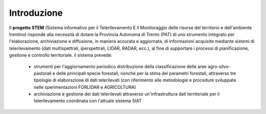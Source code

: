 Introduzione
----------------
Il **progetto STEM** (Sistema informativo per il Telerilevamento E il Monitoraggio delle risorse del territorio e dell'ambiente trentino)
risponde alla necessità di dotare la Provincia Autonoma di Trento (PAT) di uno strumento integrato per l'elaborazione, archiviazione
e diffusione, in maniera accurata e aggiornata, di informazioni acquisite mediante sistemi di telerilevamento
(dati multispettrali, iperspettrali, LIDAR, RADAR, ecc.), al fine di supportare i processi di pianificazione, gestione e
controllo territoriale. il sistema prevede:

 * strumenti per l'aggiornamento periodico distribuzione della classificazione delle aree agro-silvo-pastorali e delle principali
   specie forestali, nonché per la stima dei parametri forestali, attraverso tre tipologie di elaborazione di dati telerilevati (con
   riferimento alle metodologie e procedure sviluppate nelle sperimentazioni FORLIDAR e AGRICOLTURA)
 * archiviazione e gestione dei dati telerilevati attraverso un'infrastruttura dati territoriale per il telerilevamento coordinata con
   l'attuale sistema SIAT
  


